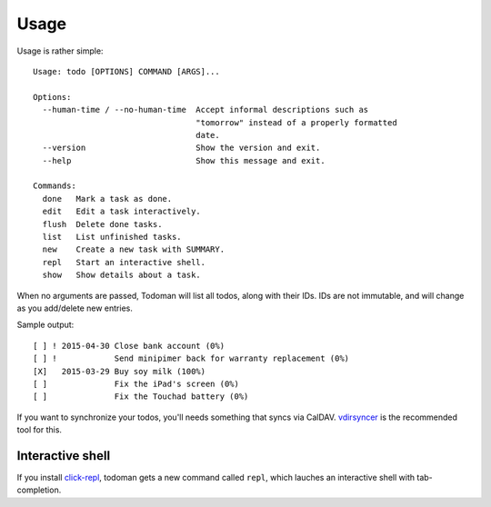 Usage
=====

Usage is rather simple::

    Usage: todo [OPTIONS] COMMAND [ARGS]...

    Options:
      --human-time / --no-human-time  Accept informal descriptions such as
                                      "tomorrow" instead of a properly formatted
                                      date.
      --version                       Show the version and exit.
      --help                          Show this message and exit.

    Commands:
      done   Mark a task as done.
      edit   Edit a task interactively.
      flush  Delete done tasks.
      list   List unfinished tasks.
      new    Create a new task with SUMMARY.
      repl   Start an interactive shell.
      show   Show details about a task.

When no arguments are passed, Todoman will list all todos, along with their
IDs. IDs are not immutable, and will change as you add/delete new entries.  

Sample output::

    [ ] ! 2015-04-30 Close bank account (0%)
    [ ] !            Send minipimer back for warranty replacement (0%)
    [X]   2015-03-29 Buy soy milk (100%)
    [ ]              Fix the iPad's screen (0%)
    [ ]              Fix the Touchad battery (0%)

If you want to synchronize your todos, you'll needs something that syncs via
CalDAV. `vdirsyncer`_ is the recommended tool for this.

.. _vdirsyncer: https://vdirsyncer.readthedocs.org/en/stable/

Interactive shell
-----------------

If you install `click-repl <https://github.com/untitaker/click-repl>`_, todoman
gets a new command called ``repl``, which lauches an interactive shell with
tab-completion.
